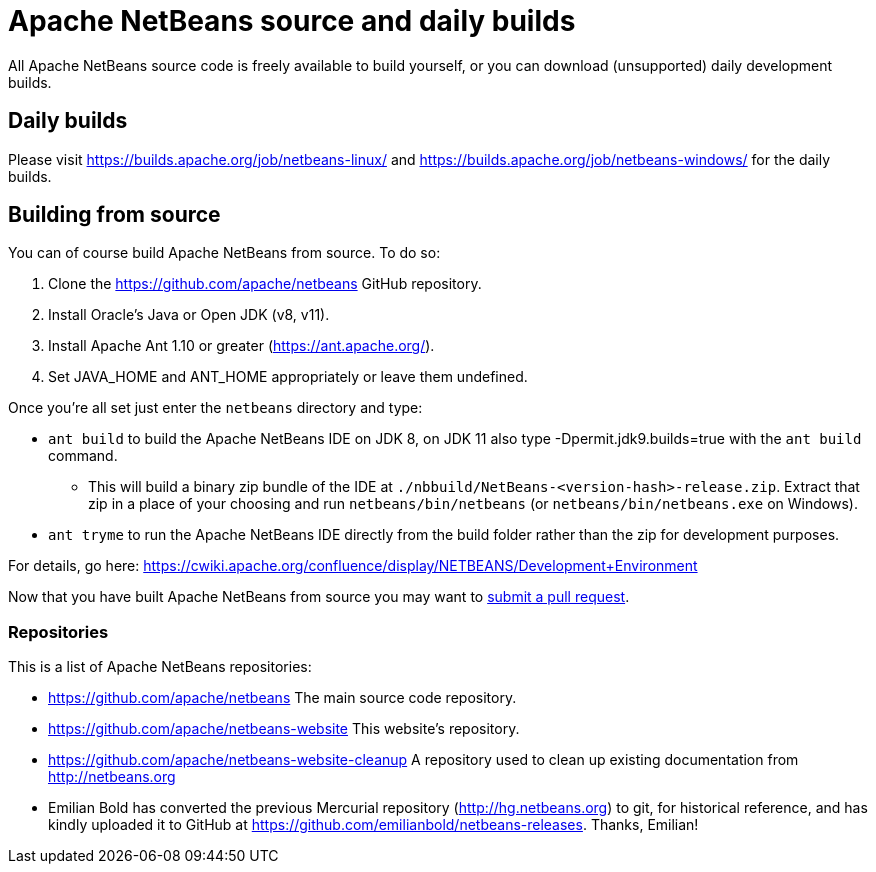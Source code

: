 
////
     Licensed to the Apache Software Foundation (ASF) under one
     or more contributor license agreements.  See the NOTICE file
     distributed with this work for additional information
     regarding copyright ownership.  The ASF licenses this file
     to you under the Apache License, Version 2.0 (the
     "License"); you may not use this file except in compliance
     with the License.  You may obtain a copy of the License at

       http://www.apache.org/licenses/LICENSE-2.0

     Unless required by applicable law or agreed to in writing,
     software distributed under the License is distributed on an
     "AS IS" BASIS, WITHOUT WARRANTIES OR CONDITIONS OF ANY
     KIND, either express or implied.  See the License for the
     specific language governing permissions and limitations
     under the License.
////
= Apache NetBeans source and daily builds
:jbake-type: page
:jbake-tags: 
:jbake-status: published
:keywords: Apache NetBeans source and daily builds
:icons: font
:description: Apache NetBeans source and daily builds

All Apache NetBeans source code is freely available to build yourself, or you can
download (unsupported) daily development builds.

== Daily builds

Please visit link:https://builds.apache.org/job/netbeans-linux/[https://builds.apache.org/job/netbeans-linux/] and link:https://builds.apache.org/job/netbeans-windows/[https://builds.apache.org/job/netbeans-windows/] for the daily builds.

== Building from source

You can of course build Apache NetBeans from source. To do so:

. Clone the https://github.com/apache/netbeans GitHub repository.
. Install Oracle's Java or Open JDK (v8, v11).
. Install Apache Ant 1.10 or greater (https://ant.apache.org/).
. Set JAVA_HOME and ANT_HOME appropriately or leave them undefined.

Once you're all set just enter the `netbeans` directory and type:

- `ant build` to build the Apache NetBeans IDE on JDK 8, on JDK 11 also type -Dpermit.jdk9.builds=true with the `ant build` command.
  ** This will build a binary zip bundle of the IDE at `./nbbuild/NetBeans-<version-hash>-release.zip`. Extract that zip in a place of your choosing and run `netbeans/bin/netbeans` (or `netbeans/bin/netbeans.exe` on Windows).
- `ant tryme` to run the Apache NetBeans IDE directly from the build folder rather than the zip for development purposes.

For details, go here: https://cwiki.apache.org/confluence/display/NETBEANS/Development+Environment

Now that you have built Apache NetBeans from source you may want to link:/participate/submit-pr.html[submit a pull request].

=== Repositories

This is a list of Apache NetBeans repositories:

- https://github.com/apache/netbeans The main source code repository.
- https://github.com/apache/netbeans-website This website's repository.
- https://github.com/apache/netbeans-website-cleanup A repository used to clean up existing documentation from http://netbeans.org
- Emilian Bold has converted the previous Mercurial repository (http://hg.netbeans.org) to git, for historical reference, and has kindly uploaded it to GitHub at https://github.com/emilianbold/netbeans-releases. Thanks, Emilian!





